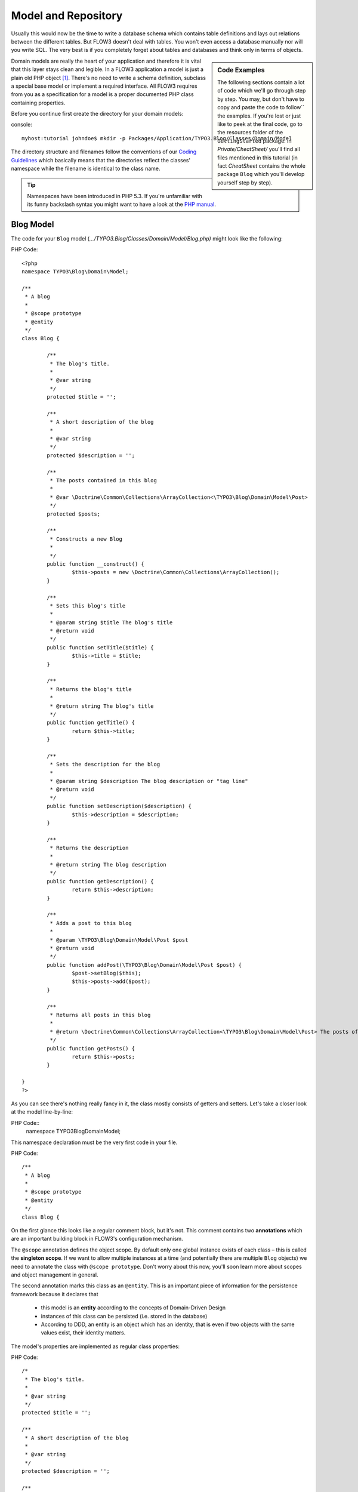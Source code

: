 ====================
Model and Repository
====================

Usually this would now be the time to write a database schema which contains
table definitions and lays out relations between the different tables. But
FLOW3 doesn't deal with tables. You won't even access a database manually nor
will you write SQL. The very best is if you completely forget about tables and
databases and think only in terms of objects.

.. sidebar:: Code Examples

    The following sections contain a lot of code which we'll go through step
    by step. You may, but don't have to copy and paste the code to follow``
    the examples.
    If you're lost or just like to peek at the final code, go to the resources
    folder of the ``GettingStarted`` package: In *Private/CheatSheet/* you'll
    find all files mentioned in this tutorial (in fact *CheatSheet* contains
    the whole package ``Blog`` which you'll develop yourself step by step).

Domain models are really the heart of your application and therefore it is
vital that this layer stays clean and legible. In a FLOW3 application a model
is just a plain old PHP object  [#]_\ . There's no need to write a schema
definition, subclass a special base model or implement a required interface.
All FLOW3 requires from you as a specification for a model is a proper
documented PHP class containing properties.

Before you continue first create the directory for your domain models:

console::

	myhost:tutorial johndoe$ mkdir -p Packages/Application/TYPO3.Blog/Classes/Domain/Model

The directory structure and filenames follow the conventions of our
`Coding Guidelines <http://flow3.typo3.org/documentation/coding-guidelines/>`_ which 
basically means that the directories reflect the classes' namespace while the
filename is identical to the class name.

.. tip::
	Namespaces have been introduced in PHP 5.3. If you're unfamiliar with its
	funny backslash syntax you might want to have a look at the 
	`PHP manual <http://php.net/manual/en/language.namespaces.php>`_\ .

Blog Model
==========

The code for your ``Blog`` model (*.../TYPO3.Blog/Classes/Domain/Model/Blog.php)*
might look like the following:

PHP Code::

	<?php
	namespace TYPO3\Blog\Domain\Model;
	
	/**
	 * A blog
	 *
	 * @scope prototype
	 * @entity
	 */
	class Blog {
		
		/**
		 * The blog's title.
		 *
		 * @var string
		 */
		protected $title = '';
		
		/**
		 * A short description of the blog
		 *
		 * @var string
		 */
		protected $description = '';
		
		/**
		 * The posts contained in this blog
		 *
		 * @var \Doctrine\Common\Collections\ArrayCollection<\TYPO3\Blog\Domain\Model\Post>
		 */
		protected $posts;
		
		/**
		 * Constructs a new Blog
		 *
		 */
		public function __construct() {
			$this->posts = new \Doctrine\Common\Collections\ArrayCollection();
		}
		
		/**
		 * Sets this blog's title
		 *
		 * @param string $title The blog's title
		 * @return void
		 */
		public function setTitle($title) {
			$this->title = $title;
		}
		
		/**
		 * Returns the blog's title
		 *
		 * @return string The blog's title
		 */
		public function getTitle() {
			return $this->title;
		}
		
		/**
		 * Sets the description for the blog
		 *
		 * @param string $description The blog description or "tag line"
		 * @return void
		 */
		public function setDescription($description) {
			$this->description = $description;
		}
		
		/**
		 * Returns the description
		 *
		 * @return string The blog description
		 */
		public function getDescription() {
			return $this->description;
		}
		
		/**
		 * Adds a post to this blog
		 *
		 * @param \TYPO3\Blog\Domain\Model\Post $post
		 * @return void
		 */
		public function addPost(\TYPO3\Blog\Domain\Model\Post $post) {
			$post->setBlog($this);
			$this->posts->add($post);
		}
		
		/**
		 * Returns all posts in this blog
		 *
		 * @return \Doctrine\Common\Collections\ArrayCollection<\TYPO3\Blog\Domain\Model\Post> The posts of this blog
		 */
		public function getPosts() {
			return $this->posts;
		}
	
	}
	?>

As you can see there's nothing really fancy in it, the class mostly consists of
getters and setters. Let's take a closer look at the model line-by-line:

PHP Code::
	namespace TYPO3\Blog\Domain\Model;
	
This namespace declaration must be the very first code in your file.

PHP Code::

	/**
	 * A blog
	 *
	 * @scope prototype
	 * @entity
	 */
	class Blog {

On the first glance this looks like a regular comment block, but it's not. This
comment contains two **annotations** which are an important building block in 
FLOW3's configuration mechanism.

The ``@scope`` annotation defines the object scope. By default only one global
instance exists of each class – this is called the **singleton scope**. If we
want to allow multiple instances at a time (and potentially there are multiple
``Blog`` objects) we need to annotate the class with ``@scope prototype``.
Don't worry about this now, you'll soon learn more about scopes and object
management in general.

The second annotation marks this class as an ``@entity``. This is an important
piece of information for the persistence framework because it declares that

	- 	this model is an **entity** according to the concepts of Domain-Driven
		Design
	- 	instances of this class can be persisted (i.e. stored in the database)
	-	According to DDD, an entity is an object which has an identity, that
		is even if two objects with the same values exist, their identity
		matters.

The model's properties are implemented as regular class properties:

PHP Code::

	/*
	 * The blog's title.
	 *
	 * @var string
	 */
	protected $title = '';
	
	/**
	 * A short description of the blog
	 *
	 * @var string
	 */
	protected $description = '';
	
	/**
	 * The posts contained in this blog
	 *
	 * @var \Doctrine\Common\Collections\ArrayCollection<\TYPO3\Blog\Domain\Model\Post>
	 * @OneToMany(mappedBy="blog",cascade={"all"})
	 */
	protected $posts;

Each property comes with a ``@var`` annotation which declares its type. Any
type is fine, be it simple types like ``string``, ``integer``, ``boolean`` 
or classes like ``\DateTime``, ``\TYPO3\Foo\Domain\Model\Bar`` or 
``\ArrayObject``. Regarding the type, the ``@var`` annotation of the ``$posts``
property differs a bit from the remaining comments. This property holds a list
of ``Post`` objects contained by this blog – in fact this could easily have
been an array:

PHP Code::

	/**
	 * The posts contained in this blog
	 *
	 * @var array<\TYPO3\Blog\Domain\Model\Post>
	 */
	protected $posts = array();

However, an array would allow ``$posts`` to contain the same post multiple
times. We therefore use an ``Doctrine\Common\Collections\ArrayCollection``
which guarantees the uniqueness of each post attached to it.

The class name bracketed by the less-than and greater-than signs gives an
important hint on the content of the array or object storage. There are a few
situations in which FLOW3 relies on this information.

The remaining code shouldn't hold any surprises - it only serves for setting
and retrieving the blog's properties. This again, is no requirement by 
FLOW3 - if you don't want to expose your properties it's fine to not define any
setters or getters at all. The persistence framework uses other ways to access
the properties' values ...

Blog Repository
===============

According to our earlier reasonings, you need a repository for storing the blog:

.. figure:: /Images/GettingStarted/DomainModel-3.png

	Blog Repository and Blog


A repository acts as the bridge between the holy lands of business logic
(domain models) and the dirty underground of infrastructure (data storage).
This is the only place where queries to the persistence framework take place -
you never want to have those in your domain models.

First create the directory for your repositories:

console::

	myhost:tutorial johndoe$ mkdir -p Packages/Application/TYPO3.Blog/Classes/Domain/Repository

Implementing a vanilla repository for blogs is as easy as this
(*.../TYPO3.Blog/Classes/Domain/Repository/BlogRepository.php*):

PHP Code::

	<?php
	namespace TYPO3\Blog\Domain\Repository;
	
	/**
	 * A repository for Blogs
	 */
	class BlogRepository extends \TYPO3\FLOW3\Persistence\Repository {
	}
	?>

As you see there's no code you need to write for the standard cases because
the base repository already comes with methods like ``add``, ``remove``, 
``findAll``, ``findBy*`` and ``findOneBy*`` [#]_ methods.

Remember that a repository can only store one kind of an object, in this case
blogs. The type is derived from the repository name: because you named this
repository ``BlogRepository`` FLOW3 assumes that it's supposed to store 
``Blog`` objects.

-----

.. [#]
		We love to call them POPOs, similar to POJOs 
		http://en.wikipedia.org/wiki/Plain_Old_Java_Object
.. [#]
		``findBy*`` and ``findOneBy*`` are magic methods provided by the base
		repository which allow you to find objects by properties. The
		``BlogRepository`` for example would allow you to call magic methods
		like ``findByDescription('foo')`` or ``findOneByTitle('bar')``.